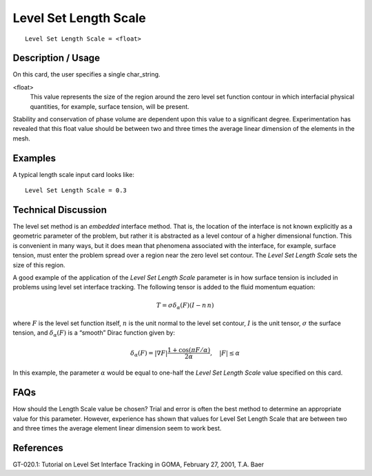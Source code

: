 **************************
Level Set Length Scale
**************************

::

	Level Set Length Scale = <float>

-----------------------
Description / Usage
-----------------------

On this card, the user specifies a single char_string.

<float>
    This value represents the size of the region around the zero level set
    function contour in which interfacial physical quantities, for example,
    surface tension, will be present.

Stability and conservation of phase volume are dependent upon this value to a
significant degree. Experimentation has revealed that this float value should be
between two and three times the average linear dimension of the elements in the mesh.

------------
Examples
------------

A typical length scale input card looks like:
::

	Level Set Length Scale = 0.3

-------------------------
Technical Discussion
-------------------------

The level set method is an *embedded* interface method. That is, the location of the
interface is not known explicitly as a geometric parameter of the problem, but rather it
is abstracted as a level contour of a higher dimensional function. This is convenient in
many ways, but it does mean that phenomena associated with the interface, for
example, surface tension, must enter the problem spread over a region near the zero
level set contour. The *Level Set Length Scale* sets the size of this region.

A good example of the application of the *Level Set Length Scale* parameter is in how
surface tension is included in problems using level set interface tracking. The following
tensor is added to the fluid momentum equation:

.. math:: 

   \underline{\underline{T}} = \sigma \delta_{\alpha} \left( F \right) \left( \underline{\underline{I}} - \underline{n} \,\underline{n} \right)

where :math:`F` is the level set function itself, :math:`\underline{n}` is the unit normal to the level
set contour, :math:`\underline{\underline{I}}` is the unit tensor, :math:`\sigma` the surface tension, and :math:`\delta_{\alpha} \left( F \right)` is a “smooth” Dirac
function given by:

.. math::

   \delta_{\alpha} \left( F \right) = \lvert \nabla F \rvert \frac{1 + \cos \left( \pi F/\alpha \right)}{2 \alpha}, \quad \lvert F \rvert \leq \alpha

In this example, the parameter :math:`\alpha` would be equal to one-half the *Level Set Length Scale*
value specified on this card.


--------
FAQs
--------

How should the Length Scale value be chosen? Trial and error is often the best method
to determine an appropriate value for this parameter. However, experience has shown
that values for Level Set Length Scale that are between two and three times the average
element linear dimension seem to work best.

--------------
References
--------------

GT-020.1: Tutorial on Level Set Interface Tracking in GOMA, February 27, 2001, T.A.
Baer

..
	 TODO - There are two equation pictures that I put in for someone to write. There is also a equation in line 53 between the comas that needs to be inserted. 
